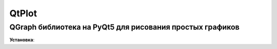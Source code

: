 QtPlot
=====================

QGraph библиотека на PyQt5 для рисования простых графиков
-------------------------------------------

**Установка**::



